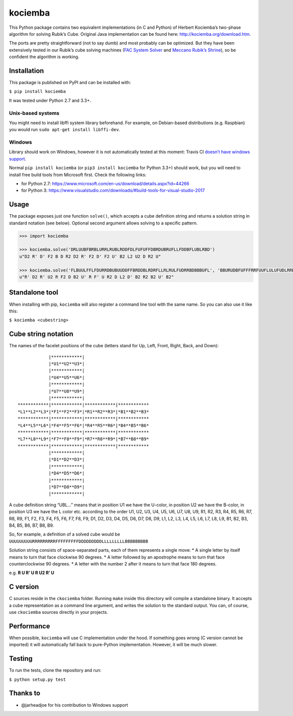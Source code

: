 kociemba
========

This Python package contains two equivalent implementations (in C and
Python) of Herbert Kociemba’s two-phase algorithm for solving Rubik’s
Cube. Original Java implementation can be found here:
http://kociemba.org/download.htm.

The ports are pretty straightforward (not to say dumb) and most
probably can be optimized. But they have been extensively tested in our
Rubik’s cube solving machines (`FAC System
Solver <https://blog.zok.pw/hacking/2015/08/18/fac-rubik-solver/>`__ and
`Meccano Rubik’s
Shrine <http://blog.zok.pw/hacking/2016/08/12/meccano-rubiks-shrine/>`__),
so be confident the algorithm is working.

Installation
------------

This package is published on PyPI and can be installed with:

``$ pip install kociemba``

It was tested under Python 2.7 and 3.3+.

Unix-based systems
~~~~~~~~~~~~~~~~~~

You might need to install libffi system library beforehand. For example,
on Debian-based distributions (e.g. Raspbian) you would run
``sudo apt-get install libffi-dev``.

Windows
~~~~~~~

Library should work on Windows, however it is not automatically tested
at this moment: Travis CI `doesn’t have windows
support <https://github.com/travis-ci/travis-ci/issues/2104>`__.

Normal ``pip install kociemba`` (or ``pip3 install kociemba`` for Python
3.3+) should work, but you will need to install free build tools from
Microsoft first. Check the following links:

-  for Python 2.7:
   https://www.microsoft.com/en-us/download/details.aspx?id=44266
-  for Python 3:
   https://www.visualstudio.com/downloads/#build-tools-for-visual-studio-2017

Usage
-----

The package exposes just one function ``solve()``, which accepts a cube
definition string and returns a solution string in standard notation
(see below). Optional second argument allows solving to a specific
pattern.

.. code:: python

    >>> import kociemba

    >>> kociemba.solve('DRLUUBFBRBLURRLRUBLRDDFDLFUFUFFDBRDUBRUFLLFDDBFLUBLRBD')
    u"D2 R' D' F2 B D R2 D2 R' F2 D' F2 U' B2 L2 U2 D R2 U"

    >>> kociemba.solve('FLBUULFFLFDURRDBUBUUDDFFBRDDBLRDRFLLRLRULFUDRRBDBBBUFL', 'BBURUDBFUFFFRRFUUFLULUFUDLRRDBBDBDBLUDDFLLRRBRLLLBRDDF')
    u"R' D2 R' U2 R F2 D B2 U' R F' U R2 D L2 D' B2 R2 B2 U' B2"

Standalone tool
---------------

When installing with pip, ``kociemba`` will also register a command line
tool with the same name. So you can also use it like this:

``$ kociemba <cubestring>``

Cube string notation
--------------------

The names of the facelet positions of the cube (letters stand for Up,
Left, Front, Right, Back, and Down):

::

                 |************|
                 |*U1**U2**U3*|
                 |************|
                 |*U4**U5**U6*|
                 |************|
                 |*U7**U8**U9*|
                 |************|
     ************|************|************|************
     *L1**L2**L3*|*F1**F2**F3*|*R1**R2**R3*|*B1**B2**B3*
     ************|************|************|************
     *L4**L5**L6*|*F4**F5**F6*|*R4**R5**R6*|*B4**B5**B6*
     ************|************|************|************
     *L7**L8**L9*|*F7**F8**F9*|*R7**R8**R9*|*B7**B8**B9*
     ************|************|************|************
                 |************|
                 |*D1**D2**D3*|
                 |************|
                 |*D4**D5**D6*|
                 |************|
                 |*D7**D8**D9*|
                 |************|

A cube definition string “UBL…” means that in position U1 we have the
U-color, in position U2 we have the B-color, in position U3 we have the
L color etc. according to the order U1, U2, U3, U4, U5, U6, U7, U8, U9,
R1, R2, R3, R4, R5, R6, R7, R8, R9, F1, F2, F3, F4, F5, F6, F7, F8, F9,
D1, D2, D3, D4, D5, D6, D7, D8, D9, L1, L2, L3, L4, L5, L6, L7, L8, L9,
B1, B2, B3, B4, B5, B6, B7, B8, B9.

So, for example, a definition of a solved cube would be
``UUUUUUUUURRRRRRRRRFFFFFFFFFDDDDDDDDDLLLLLLLLLBBBBBBBBB``

Solution string consists of space-separated parts, each of them
represents a single move: \* A single letter by itself means to turn
that face clockwise 90 degrees. \* A letter followed by an apostrophe
means to turn that face counterclockwise 90 degrees. \* A letter with
the number 2 after it means to turn that face 180 degrees.

e.g. **R U R’ U R U2 R’ U**

C version
---------

C sources reside in the ``ckociemba`` folder. Running ``make`` inside
this directory will compile a standalone binary. It accepts a cube
representation as a command line argument, and writes the solution to
the standard output. You can, of course, use ``ckociemba`` sources
directly in your projects.

Performance
-----------

When possible, ``kociemba`` will use C implementation under the hood. If
something goes wrong (C version cannot be imported) it will
automatically fall back to pure-Python implementation. However, it will
be much slower.

Testing
-------

To run the tests, clone the repository and run:

``$ python setup.py test``

Thanks to
---------

-  @jarheadjoe for his contribution to Windows support

.. |Build Status| image:: https://travis-ci.org/muodov/kociemba.svg?branch=master
   :target: https://travis-ci.org/muodov/kociemba

